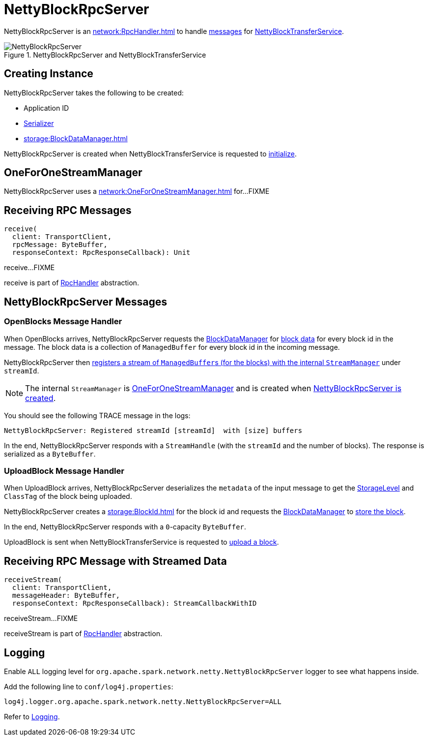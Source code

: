 = NettyBlockRpcServer

NettyBlockRpcServer is an xref:network:RpcHandler.adoc[] to handle <<messages, messages>> for xref:core:NettyBlockTransferService.adoc[NettyBlockTransferService].

.NettyBlockRpcServer and NettyBlockTransferService
image::NettyBlockRpcServer.png[align="center"]

== [[creating-instance]] Creating Instance

NettyBlockRpcServer takes the following to be created:

* [[appId]] Application ID
* [[serializer]] xref:serializer:Serializer.adoc[Serializer]
* [[blockManager]] xref:storage:BlockDataManager.adoc[]

NettyBlockRpcServer is created when NettyBlockTransferService is requested to xref:core:NettyBlockTransferService.adoc#init[initialize].

== [[streamManager]] OneForOneStreamManager

NettyBlockRpcServer uses a xref:network:OneForOneStreamManager.adoc[] for...FIXME

== [[receive]] Receiving RPC Messages

[source, scala]
----
receive(
  client: TransportClient,
  rpcMessage: ByteBuffer,
  responseContext: RpcResponseCallback): Unit
----

receive...FIXME

receive is part of xref:network:RpcHandler.adoc#receive[RpcHandler] abstraction.

== [[messages]] NettyBlockRpcServer Messages

=== [[OpenBlocks]][[receive-OpenBlocks]] OpenBlocks Message Handler

When OpenBlocks arrives, NettyBlockRpcServer requests the <<blockManager, BlockDataManager>> for xref:storage:BlockDataManager.adoc#getBlockData[block data] for every block id in the message. The block data is a collection of `ManagedBuffer` for every block id in the incoming message.

NettyBlockRpcServer then xref:network:OneForOneStreamManager.adoc#registerStream[registers a stream of ``ManagedBuffer``s (for the blocks) with the internal `StreamManager`] under `streamId`.

NOTE: The internal `StreamManager` is xref:network:OneForOneStreamManager.adoc[OneForOneStreamManager] and is created when <<creating-instance, NettyBlockRpcServer is created>>.

You should see the following TRACE message in the logs:

[source,plaintext]
----
NettyBlockRpcServer: Registered streamId [streamId]  with [size] buffers
----

In the end, NettyBlockRpcServer responds with a `StreamHandle` (with the `streamId` and the number of blocks). The response is serialized as a `ByteBuffer`.

=== [[UploadBlock]][[receive-UploadBlock]] UploadBlock Message Handler

When UploadBlock arrives, NettyBlockRpcServer deserializes the `metadata` of the input message to get the xref:storage:StorageLevel.adoc[StorageLevel] and `ClassTag` of the block being uploaded.

NettyBlockRpcServer creates a xref:storage:BlockId.adoc[] for the block id and requests the <<blockManager, BlockDataManager>> to xref:storage:BlockDataManager.adoc#putBlockData[store the block].

In the end, NettyBlockRpcServer responds with a `0`-capacity `ByteBuffer`.

UploadBlock is sent when NettyBlockTransferService is requested to xref:core:NettyBlockTransferService.adoc#uploadBlock[upload a block].

== [[receiveStream]] Receiving RPC Message with Streamed Data

[source, scala]
----
receiveStream(
  client: TransportClient,
  messageHeader: ByteBuffer,
  responseContext: RpcResponseCallback): StreamCallbackWithID
----

receiveStream...FIXME

receiveStream is part of xref:network:RpcHandler.adoc#receive[RpcHandler] abstraction.

== [[logging]] Logging

Enable `ALL` logging level for `org.apache.spark.network.netty.NettyBlockRpcServer` logger to see what happens inside.

Add the following line to `conf/log4j.properties`:

[source,plaintext]
----
log4j.logger.org.apache.spark.network.netty.NettyBlockRpcServer=ALL
----

Refer to xref:ROOT:spark-logging.adoc[Logging].
